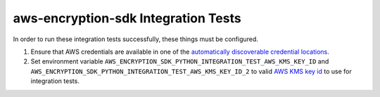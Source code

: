 ************************************
aws-encryption-sdk Integration Tests
************************************

In order to run these integration tests successfully, these things must be configured.

#. Ensure that AWS credentials are available in one of the `automatically discoverable credential locations`_.
#. Set environment variable ``AWS_ENCRYPTION_SDK_PYTHON_INTEGRATION_TEST_AWS_KMS_KEY_ID``
   and ``AWS_ENCRYPTION_SDK_PYTHON_INTEGRATION_TEST_AWS_KMS_KEY_ID_2`` to valid
   `AWS KMS key id`_ to use for integration tests.

.. _automatically discoverable credential locations: http://boto3.readthedocs.io/en/latest/guide/configuration.html
.. _AWS KMS key id: http://docs.aws.amazon.com/kms/latest/APIReference/API_Encrypt.html
